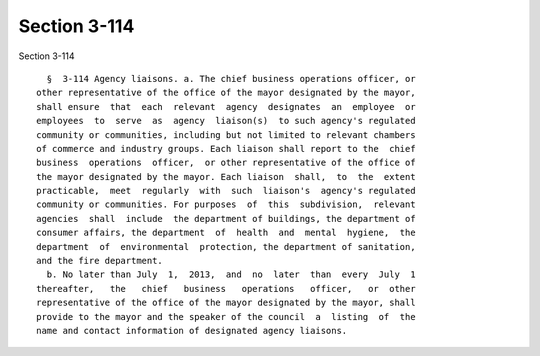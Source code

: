 Section 3-114
=============

Section 3-114 ::    
        
     
        §  3-114 Agency liaisons. a. The chief business operations officer, or
      other representative of the office of the mayor designated by the mayor,
      shall ensure  that  each  relevant  agency  designates  an  employee  or
      employees  to  serve  as  agency  liaison(s)  to such agency's regulated
      community or communities, including but not limited to relevant chambers
      of commerce and industry groups. Each liaison shall report to the  chief
      business  operations  officer,  or other representative of the office of
      the mayor designated by the mayor. Each liaison  shall,  to  the  extent
      practicable,  meet  regularly  with  such  liaison's  agency's regulated
      community or communities. For purposes  of  this  subdivision,  relevant
      agencies  shall  include  the department of buildings, the department of
      consumer affairs, the department  of  health  and  mental  hygiene,  the
      department  of  environmental  protection, the department of sanitation,
      and the fire department.
        b. No later than July  1,  2013,  and  no  later  than  every  July  1
      thereafter,   the   chief   business   operations   officer,   or  other
      representative of the office of the mayor designated by the mayor, shall
      provide to the mayor and the speaker of the council  a  listing  of  the
      name and contact information of designated agency liaisons.
    
    
    
    
    
    
    